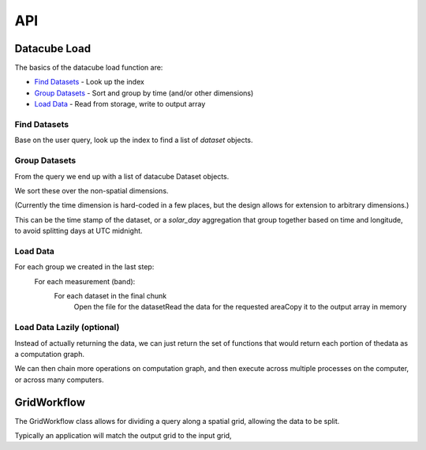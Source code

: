 API
===
Datacube Load
-------------
The basics of the datacube load function are:

* `Find Datasets`_ - Look up the index​
* `Group Datasets`_ - Sort and group by time​ (and/or other dimensions)
* `Load Data`_ - Read from storage, write to output array

Find Datasets
~~~~~~~~~~~~~
Base on the user query, look up the index to find a list of `dataset` objects.

Group Datasets
~~~~~~~~~~~~~~
From the query we end up with a list of datacube Dataset objects.

We sort these over the non-spatial dimensions.​

(Currently the time dimension is hard-coded in a few places,
but the design allows for extension to arbitrary dimensions.)​

This can be the time stamp of the dataset, or a `solar_day` aggregation that group together based on time and
longitude, to avoid splitting days at UTC midnight.​

Load Data
~~~~~~~~~
For each group we created in the last step:​
    For each measurement (band):​
        For each dataset in the final chunk​
            Open the file for the dataset​
            Read the data for the requested area​
            Copy it to the output array in memory​

Load Data Lazily (optional)
~~~~~~~~~~~~~~~~~~~~~~~~~~~
Instead of actually returning the data, we can just return the set of functions
that would return each portion of thedata as a computation graph.​

We can then chain more operations on computation graph, and then execute across
multiple processes on the computer, or across many computers.



GridWorkflow
------------
The GridWorkflow class allows for dividing a query along a spatial grid, allowing the data to be split.

Typically an application will match the output grid to the input grid,